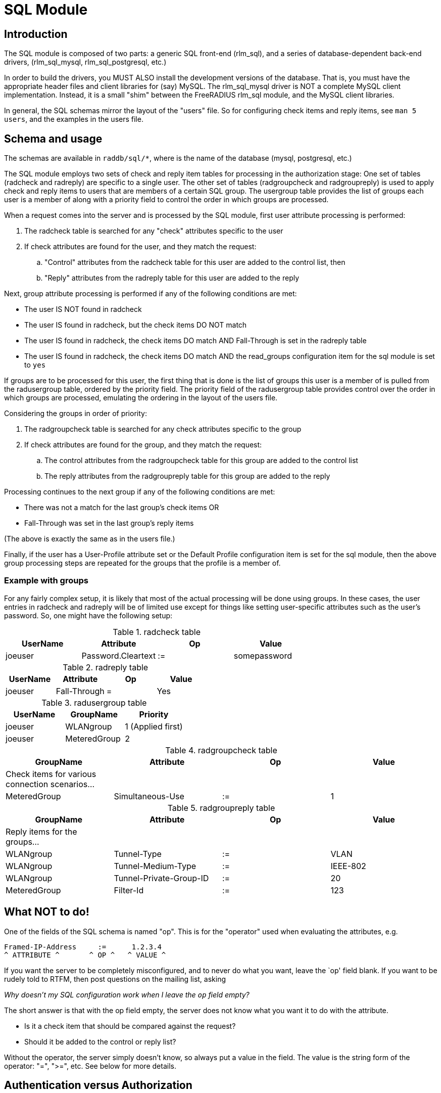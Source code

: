 = SQL Module

== Introduction

The SQL module is composed of two parts: a generic SQL front-end
(rlm_sql), and a series of database-dependent back-end drivers,
(rlm_sql_mysql, rlm_sql_postgresql, etc.)

In order to build the drivers, you MUST ALSO install the development
versions of the database. That is, you must have the appropriate header
files and client libraries for (say) MySQL. The rlm_sql_mysql driver is
NOT a complete MySQL client implementation. Instead, it is a small
"shim" between the FreeRADIUS rlm_sql module, and the MySQL client
libraries.

In general, the SQL schemas mirror the layout of the "users" file. So
for configuring check items and reply items, see `man 5 users`, and the
examples in the users file.


== Schema and usage

The schemas are available in `raddb/sql/*`, where is the name of the
database (mysql, postgresql, etc.)

The SQL module employs two sets of check and reply item tables for
processing in the authorization stage: One set of tables (radcheck and
radreply) are specific to a single user. The other set of tables
(radgroupcheck and radgroupreply) is used to apply check and reply items
to users that are members of a certain SQL group. The usergroup table
provides the list of groups each user is a member of along with a
priority field to control the order in which groups are processed.

When a request comes into the server and is processed by the SQL module, first
user attribute processing is performed:

. The radcheck table is searched for any "check" attributes specific to the
user
. If check attributes are found for the user, and they match the request:
.. "Control" attributes from the radcheck table for this user are added to the control list, then
.. "Reply" attributes from the radreply table for this user are added to the reply

Next, group attribute processing is performed if any of the following
conditions are met:

- The user IS NOT found in radcheck
- The user IS found in radcheck, but the check items DO NOT match
- The user IS found in radcheck, the check items DO match AND
Fall-Through is set in the radreply table
- The user IS found in radcheck, the check items DO match AND the
read_groups configuration item for the sql module is set to `yes`

If groups are to be processed for this user, the first thing that is
done is the list of groups this user is a member of is pulled from the
radusergroup table, ordered by the priority field. The priority field of the
radusergroup table provides control over the order in which groups are
processed, emulating the ordering in the layout of the users file.

Considering the groups in order of priority:

. The radgroupcheck table is searched for any check attributes specific to the group
. If check attributes are found for the group, and they match the request:
.. The control attributes from the radgroupcheck table for this group are added to the control list
.. The reply attributes from the radgroupreply table for this group are
added to the reply

Processing continues to the next group if any of the following conditions are met:

- There was not a match for the last group’s check items OR
- Fall-Through was set in the last group’s reply items

(The above is exactly the same as in the users file.)

Finally, if the user has a User-Profile attribute set or the Default Profile
configuration item is set for the sql module, then the above group
processing steps are repeated for the groups that the profile is a member of.


=== Example with groups

For any fairly complex setup, it is likely that most of the actual
processing will be done using groups. In these cases, the user entries
in radcheck and radreply will be of limited use except for things like
setting user-specific attributes such as the user’s password. So, one
might have the following setup:

.radcheck table
|===
|UserName | Attribute          | Op | Value

|joeuser  | Password.Cleartext | := | somepassword
|===

.radreply table
|===
|UserName | Attribute          | Op | Value

|joeuser  | Fall-Through       | =  | Yes
|===

.radusergroup table
|===
|UserName | GroupName    | Priority

|joeuser  | WLANgroup    | 1   (Applied first)
|joeuser  | MeteredGroup | 2
|===

.radgroupcheck table
|===
|GroupName    | Attribute          | Op | Value

|Check items for various connection scenarios... | | |
|MeteredGroup | Simultaneous-Use   | := | 1
|===

.radgroupreply table
|===
|GroupName    | Attribute          | Op | Value

|Reply items for the groups... | | |
|WLANgroup    | Tunnel-Type             | := | VLAN
|WLANgroup    | Tunnel-Medium-Type      | := | IEEE-802
|WLANgroup    | Tunnel-Private-Group-ID | := | 20
|MeteredGroup | Filter-Id          | := | 123
|===


== What NOT to do!

One of the fields of the SQL schema is named "op". This is for the "operator"
used when evaluating the attributes, e.g.

[source,config]
----
Framed-IP-Address     :=      1.2.3.4
^ ATTRIBUTE ^       ^ OP ^   ^ VALUE ^
----

If you want the server to be completely misconfigured, and to never do
what you want, leave the `op' field blank. If you want to be rudely told
to RTFM, then post questions on the mailing list, asking

_Why doesn’t my SQL configuration work when I leave the `op` field
empty?_

The short answer is that with the op field empty, the server does not
know what you want it to do with the attribute.

  * Is it a check item that should be compared against the request?
  * Should it be added to the control or reply list?

Without the operator, the server simply doesn’t know, so always put a
value in the field. The value is the string form of the operator: "=",
">=", etc. See below for more details.


== Authentication versus Authorization

Many people ask if they can "authenticate" users to their SQL
database. The answer to this question is "You’re asking the wrong
question."

An SQL database stores information. An SQL database is NOT an
authentication server. The ONLY users who should be able to authenticate
themselves to the database are the people who administer it. Most
administrators do NOT want every user to be able to access the database,
which means that most users will not be able to "authenticate"
themselves to the database.

Instead, the users will have their authorization information (name,
password, configuration) stored in the database's tables. The
configuration files for FreeRADIUS contain a username and password used
to authenticate FreeRADIUS to the SQL server. (See raddb/sql.conf). Once
the FreeRADIUS authentication server is connected to the SQL database
server, then FreeRADIUS can pull user names and passwords out of the
database, and use that information to perform the authentication.


== Operators

The list of operators is given here.

=== =

e.g.: `Attribute = Value`

Not allowed as a check item for RADIUS protocol attributes.  It is
allowed for server configuration attributes (Auth-Type, etc), and sets
the value of an attribute, only if there is no other item of the
same attribute.

As a reply item, it means "add the item to the reply list, but
only if there is no other item of the same attribute."

=== :=

e.g: `Attribute := Value`

Always matches as a check item, and replaces in the
configuration items any attribute of the same name.  If no
attribute of that name appears in the request, then this
attribute is added.

As a reply item, it has an identical meaning, but for the
reply items, instead of the request items.

=== ==

e.g: `Attribute == Value`

As a check item, it matches if the named attribute is present
in the request, AND has the given value.

Not allowed as a reply item.

=== +=

e.g: `Attribute += Value`

Always matches as a check item, and adds the current attribute
with value to the list of configuration items.

As a reply item, it has an identical meaning, but the
attribute is added to the reply items.

=== !=

e.g: `Attribute != Value`

As a check item, matches if the given attribute is in the
request, AND does not have the given value.

Not allowed as a reply item.

=== >

e.g: `Attribute > Value`

As a check item, it matches if the request contains an
attribute with a value greater than the one given.

Not allowed as a reply item.

=== >=

e.g: `Attribute >= Value`

As a check item, it matches if the request contains an
attribute with a value greater than, or equal to the one
given.

Not allowed as a reply item.

=== <

e.g: `Attribute < Value`

As a check item, it matches if the request contains an
attribute with a value less than the one given.

Not allowed as a reply item.

=== \<=

e.g: `Attribute \<= Value`

As a check item, it matches if the request contains an
attribute with a value less than, or equal to the one given.

Not allowed as a reply item.

=== =~

e.g: `Attribute =~ Expression`

As a check item, it matches if the request contains an
attribute which matches the given regular expression.  This
operator may only be applied to string attributes.

Not allowed as a reply item.

=== !~

e.g: `Attribute !~ Expression`

As a check item, it matches if the request contains an
attribute which does not match the given regular expression.
This operator may only be applied to string attributes.

Not allowed as a reply item.

=== =*

e.g: `Attribute =* Value`

As a check item, it matches if the request contains the named
attribute, no matter what the value is.

Not allowed as a reply item.

=== !*

e.g: `Attribute !* Value`

As a check item, it matches if the request does not contain
the named attribute, no matter what the value is.

Not allowed as a reply item.


== Module instances

As with other modules, multiple instances of the rlm_sql module can
be defined and used wherever you like.

The default module configuration files for the different database types,
contain one instance without a name like so:

[source,config]
----
sql {
    ...
}
----

You can create multiple named instances like so:

[source,config]
----
sql sql_instance1 {
    ...
}

sql sql_instance2 {
    ...
}
----

And then you can use a specific instance in radiusd.conf, like so:

[source,config]
----
recv Access-Request {
    ...
    sql_instance1
    ...
}

process Accounting-Request {
    ...
    sql_instance1
    sql_instance2
    ...
}
----
